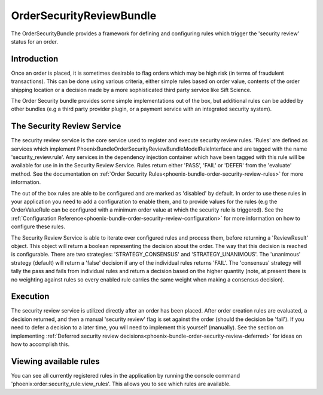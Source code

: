 .. _phoenix-bundle-order-security-review-index:

#########################
OrderSecurityReviewBundle
#########################

The OrderSecurityBundle provides a framework for defining and configuring rules which trigger the 'security review' status for an order.

Introduction
============

Once an order is placed, it is sometimes desirable to flag orders which may be high risk (in terms of fraudulent transactions). This can be done using various criteria, either simple rules based on order value, contents of the order shipping location or a decision made by a more sophisticated third party service like Sift Science.

The Order Security bundle provides some simple implementations out of the box, but additional rules can be added by other bundles (e.g a third party provider plugin, or a payment service with an integrated security system).

The Security Review Service
===========================

The security review service is the core service used to register and execute security review rules. 'Rules' are defined as services which implement \Phoenix\Bundle\OrderSecurityReviewBundle\Model\RuleInterface and are tagged with the name 'security_review.rule'. Any services in the dependency injection container which have been tagged with this rule will be available for use in in the Security Review Service. Rules return either 'PASS', 'FAIL' or 'DEFER' from the 'evaluate' method. See the documentation on :ref:`Order Security Rules<phoenix-bundle-order-security-review-rules>` for more information.

The out of the box rules are able to be configured and are marked as 'disabled' by default. In order to use these rules in your application you need to add a configuration to enable them, and to provide values for the rules (e.g the OrderValueRule can be configured with a minimum order value at which the security rule is triggered). See the :ref:`Configuration Reference<phoenix-bundle-order-security-review-configuration>` for more information on how to configure these rules.

The Security Review Service is able to iterate over configured rules and process them, before returning a 'ReviewResult' object. This object will return a boolean representing the decision about the order. The way that this decision is reached is configurable. There are two strategies: 'STRATEGY_CONSENSUS' and 'STRATEGY_UNANIMOUS'. The 'unanimous' strategy (default) will return a 'false' decision if any of the individual rules returns 'FAIL'. The 'consensus' strategy will tally the pass and fails from individual rules and return a decision based on the higher quantity (note, at present there is no weighting against rules so every enabled rule carries the same weight when making a consensus decision).

Execution
=========
The security review service is utilized directly after an order has been placed. After order creation rules are evaluated, a decision returned, and then a manual 'security review' flag is set against the order (should the decision be 'fail'). If you need to defer a decision to a later time, you will need to implement this yourself (manually). See the section on implementing :ref:`Deferred security review decisions<phoenix-bundle-order-security-review-deferred>` for ideas on how to accomplish this.

Viewing available rules
=======================
You can see all currently registered rules in the application by running the console command 'phoenix:order:security_rule:view_rules'. This allows you to see which rules are available.